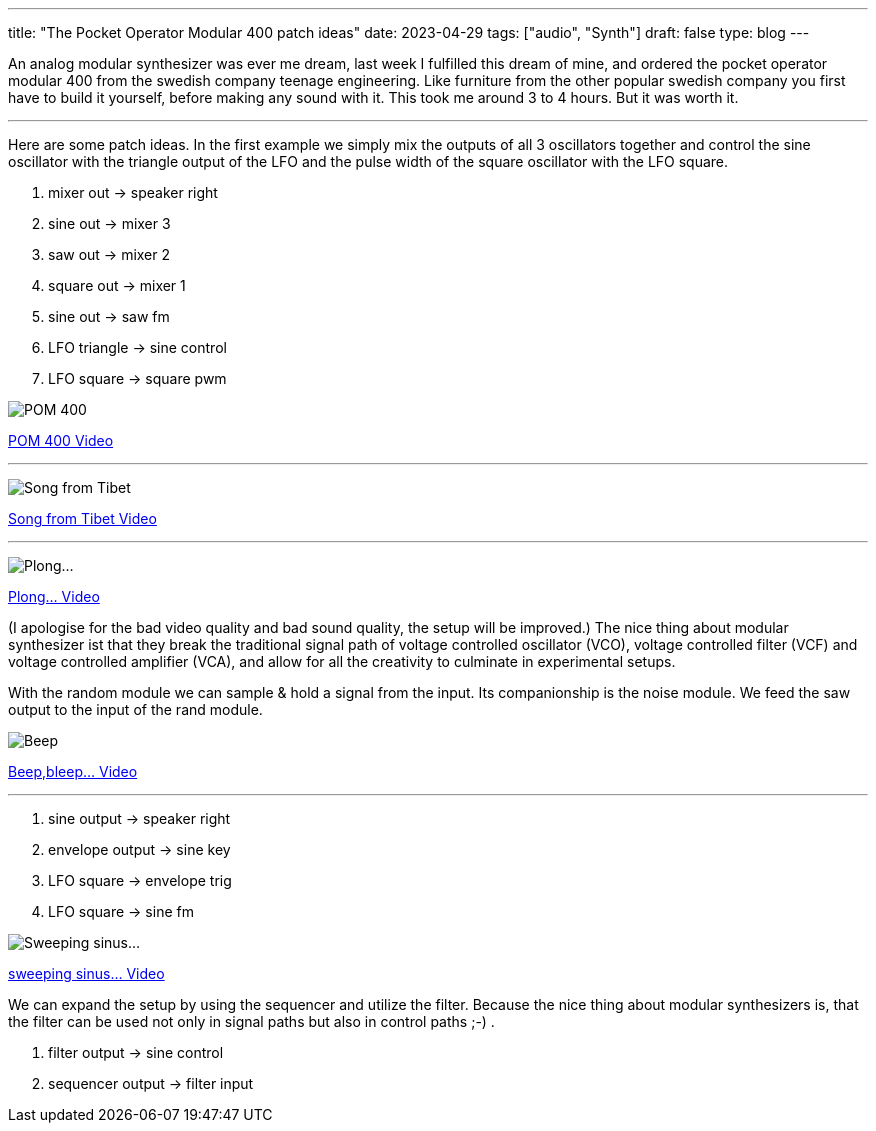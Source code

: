 ---
title: "The Pocket Operator Modular 400 patch ideas"
date: 2023-04-29
tags: ["audio", "Synth"]
draft: false
type: blog
---

An analog modular synthesizer was ever me dream, last week I fulfilled this dream of mine,
and ordered the pocket operator modular 400 from the swedish company teenage engineering.
Like  furniture from the other popular swedish company you first have to build it yourself,
before making any sound with it. This took me around 3 to 4 hours. But it was worth it.


'''

Here are some patch ideas. In the first example we simply mix the outputs of all
3 oscillators together and control the sine oscillator with the triangle output of
the LFO and the pulse width of the square oscillator with the LFO square.

. mixer out -> speaker right
. sine out -> mixer 3
. saw out -> mixer 2
. square out -> mixer 1
. sine out -> saw fm
. LFO triangle -> sine control
. LFO square -> square pwm

image:../pom400_patch_idea.jpg[POM 400]

link:../pom400_patch_idea0.mp4[POM 400 Video]

'''

image:../patch_idea_song_from_tibet.jpg[Song from Tibet]

link:../song_from_tibet.mp4[Song from Tibet Video]

'''

image:../plong_plong_plong.jpg[Plong...]

link:../plong_plong_plong.mp4[Plong... Video]

(I apologise for the bad video quality and bad sound quality, the setup
will be improved.) The nice thing about modular synthesizer ist that they break
the traditional signal path of voltage controlled oscillator (VCO), voltage controlled filter (VCF) and voltage controlled amplifier (VCA),
and allow for all the creativity to culminate in experimental setups.

With the random module we can sample & hold a signal from the input. Its companionship is the noise module.
We feed the saw output to the input of the rand module.

image:../beep_bleep.jpg[Beep,bleep...]

link:../beep_bleep.mp4[Beep,bleep... Video]

'''

. sine output -> speaker right
. envelope output -> sine key
. LFO square -> envelope trig
. LFO square -> sine fm


image:../sweeping_sinus.jpg[Sweeping sinus...]

link:../sweeping_sinus.mp4[sweeping sinus... Video]

We can expand the setup by using the sequencer and utilize the filter. Because  the nice
thing about modular synthesizers is, that the filter can be used not only in signal paths but
also in control paths ;-) .

. filter output -> sine control
. sequencer output -> filter input
